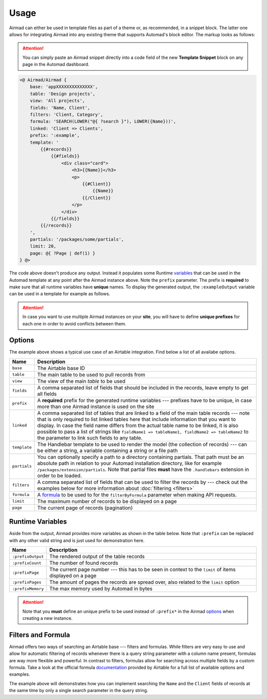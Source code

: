 Usage
=====

Airmad can either be used in template files as part of a theme or, as recommended, 
in a snippet block. The latter one allows for integrating Airmad into any existing 
theme that supports Automad's block editor. The markup looks as follows:

.. attention::

    You can simply paste an Airmad snippet directly into a code field of the new 
    **Template Snippet** block on any page in the Automad dashboard. 

.. code-block:: php

    <@ Airmad/Airmad {
        base: 'appXXXXXXXXXXXXXX',
        table: 'Design projects',
        view: 'All projects',
        fields: 'Name, Client',
        filters: 'Client, Category',
        formula: 'SEARCH(LOWER("@{ ?search }"), LOWER({Name}))',
        linked: 'Client => Clients',
        prefix: ':example',
        template: '
            {{#records}}
                {{#fields}}
                    <div class="card">
                        <h3>{{Name}}</h3>
                        <p>
                            {{#Client}}
                                {{Name}}
                            {{/Client}}
                        </p>
                    </div>
                {{/fields}}
            {{/records}}
        ',
        partials: '/packages/some/partials',
        limit: 20,
        page: @{ ?Page | def(1) }
    } @>

The code above doesn't produce any output. Instead it populates some Runtime 
`variables <#runtime-variables>`_ that can be used in the 
Automad template at any point after the Airmad instance above. Note the ``prefix`` 
parameter. The prefix is **required** to make sure that all runtime variables have **unique** names.
To display the generated output, the ``:exampleOutput`` variable can be used in a 
template for example as follows.

.. code-block:: php
   :emphasize-lines: 2

    <div class="cards">
        @{ :exampleOutput }
    </div>

.. attention:: 

    In case you want to use multiple Airmad instances on your **site**, you will have to 
    define **unique prefixes** for each one in order to avoid conflicts between them. 

Options
-------

The example above shows a typical use case of an Airtable integration. 
Find below a list of all availabe options.

==============  ====================================================================================
Name            Description
==============  ====================================================================================
``base``        The Airtable base ID
``table``       The main table to be used to pull records from
``view``        The view of the main `table` to be used
``fields``      A comma separated list of fields that should be included in the records,
                leave empty to get all fields
``prefix``      A **required** prefix for the generated runtime variables --- 
                prefixes have to be unique, in case 
                more than one Airmad instance is used on the site 
``linked``      A comma separated list of tables that are linked to a field  
                of the main table records --- note that is only required to list linked tables 
                here that include information that you want to display. In case the field name 
                differs from the actual table name to be linked, it is also possible to pass 
                a list of strings like ``fieldName1 => tableName1, fieldName2 => tableName2`` 
                to the parameter to link such fields to any table.
``template``    The Handlebar template to be used to render the model 
                (the collection of records) --- 
                can be either a string, a variable containing a string or a file path
``partials``    You can optionally specify a path to a directory containing partials. That path must be
                an absolute path in relation to your Automad installation directory, like 
                for example ``/packages/extension/partials``. Note that partial files **must** have 
                the ``.handlebars`` extension in order to be loaded.
``filters``     A comma separated list of fields that can be used to filter the records by --- 
                check out the examples below for more information about :doc:`filtering <filters>`
``formula``     A `formula <https://support.airtable.com/hc/en-us/articles/203255215-Formula-Field-Reference>`_ 
                to be used to for the ``filterByFormula`` parameter when making API requests.
``limit``       The maximum number of records to be displayed on a page
``page``        The current page of records (pagination)
==============  ====================================================================================

Runtime Variables
-----------------

Aside from the output, Airmad provides more variables as shown in the table below. Note that ``:prefix`` can be 
replaced with any other valid string and is just used for demonstration here.

==================  ===============
Name                Description
==================  ===============
``:prefixOutput``   The rendered output of the table records
``:prefixCount``    The number of found records
``:prefixPage``     The current page number --- this has to be seen in context to 
                    the ``limit`` of items displayed on a page
``:prefixPages``    The amount of pages the records are spread over, 
                    also related to the ``limit`` option
``:prefixMemory``   The max memory used by Automad in bytes
==================  ===============

.. attention::

    Note that you **must** define an unique prefix to be used instead of ``:prefix*`` in the 
    Airmad `options <#options>`_ when creating a new instance.

Filters and Formula
-------------------

Airmad offers two ways of searching an Airtable base --- filters and formulas. 
While filters are very easy to use and allow for automatic filtering of records whenever there is a query string 
parameter with a column name present, formulas are way more flexible and powerful. In contrast to  filters, 
formulas allow for searching across multiple fields by a custom formula. Take a look at the official formula 
`documentation <https://support.airtable.com/hc/en-us/articles/203255215-Formula-Field-Reference>`_ provided 
by Airtable for a full list of available options and examples.

.. code-block:: php
   :emphasize-lines: 5

    <@ Airmad/Airmad {
        base: 'appXXXXXXXXXXXXXX',
        table: 'Design projects',
        view: 'All projects',
        formula: 'SEARCH(LOWER("@{ ?search }"), LOWER(CONCATENATE({Name}, {Client})))',
        prefix: ':example',
        template: '
            {{#records}}
                {{#fields}}
                    <h3>{{Name}}</h3>
                {{/fields}}
            {{/records}}
        '
    } @>

The example above will demonstrates how you can implement searching the ``Name`` and the ``Client`` fields of records
at the same time by only a single search parameter in the query string. 
